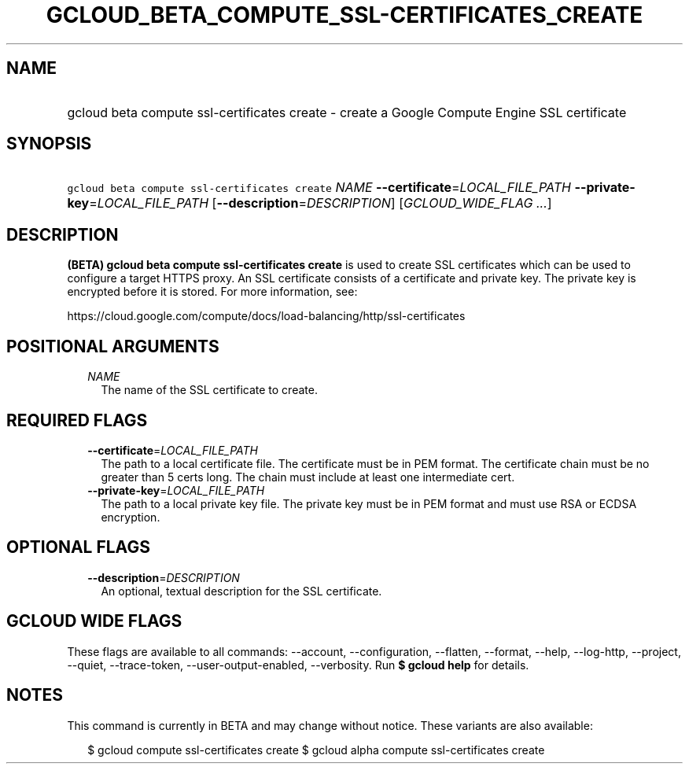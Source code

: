 
.TH "GCLOUD_BETA_COMPUTE_SSL\-CERTIFICATES_CREATE" 1



.SH "NAME"
.HP
gcloud beta compute ssl\-certificates create \- create a Google Compute Engine SSL certificate



.SH "SYNOPSIS"
.HP
\f5gcloud beta compute ssl\-certificates create\fR \fINAME\fR \fB\-\-certificate\fR=\fILOCAL_FILE_PATH\fR \fB\-\-private\-key\fR=\fILOCAL_FILE_PATH\fR [\fB\-\-description\fR=\fIDESCRIPTION\fR] [\fIGCLOUD_WIDE_FLAG\ ...\fR]



.SH "DESCRIPTION"

\fB(BETA)\fR \fBgcloud beta compute ssl\-certificates create\fR is used to
create SSL certificates which can be used to configure a target HTTPS proxy. An
SSL certificate consists of a certificate and private key. The private key is
encrypted before it is stored. For more information, see:

https://cloud.google.com/compute/docs/load\-balancing/http/ssl\-certificates



.SH "POSITIONAL ARGUMENTS"

.RS 2m
.TP 2m
\fINAME\fR
The name of the SSL certificate to create.


.RE
.sp

.SH "REQUIRED FLAGS"

.RS 2m
.TP 2m
\fB\-\-certificate\fR=\fILOCAL_FILE_PATH\fR
The path to a local certificate file. The certificate must be in PEM format. The
certificate chain must be no greater than 5 certs long. The chain must include
at least one intermediate cert.

.TP 2m
\fB\-\-private\-key\fR=\fILOCAL_FILE_PATH\fR
The path to a local private key file. The private key must be in PEM format and
must use RSA or ECDSA encryption.


.RE
.sp

.SH "OPTIONAL FLAGS"

.RS 2m
.TP 2m
\fB\-\-description\fR=\fIDESCRIPTION\fR
An optional, textual description for the SSL certificate.


.RE
.sp

.SH "GCLOUD WIDE FLAGS"

These flags are available to all commands: \-\-account, \-\-configuration,
\-\-flatten, \-\-format, \-\-help, \-\-log\-http, \-\-project, \-\-quiet,
\-\-trace\-token, \-\-user\-output\-enabled, \-\-verbosity. Run \fB$ gcloud
help\fR for details.



.SH "NOTES"

This command is currently in BETA and may change without notice. These variants
are also available:

.RS 2m
$ gcloud compute ssl\-certificates create
$ gcloud alpha compute ssl\-certificates create
.RE

